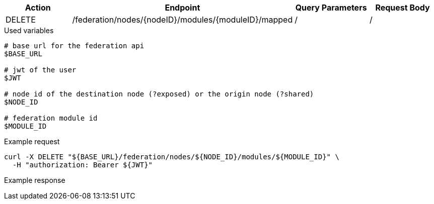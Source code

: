 |===
|Action| Endpoint |Query Parameters|Request Body

|DELETE
|/federation/nodes/{nodeID}/modules/{moduleID}/mapped
|/
|/
|===

.Used variables
[source,bash]
----
# base url for the federation api
$BASE_URL

# jwt of the user
$JWT

# node id of the destination node (?exposed) or the origin node (?shared)
$NODE_ID

# federation module id
$MODULE_ID
----

.Example request
[source,bash]
----
curl -X DELETE "${BASE_URL}/federation/nodes/${NODE_ID}/modules/${MODULE_ID}" \
  -H "authorization: Bearer ${JWT}"
----

.Example response
[source,bash]
----
----